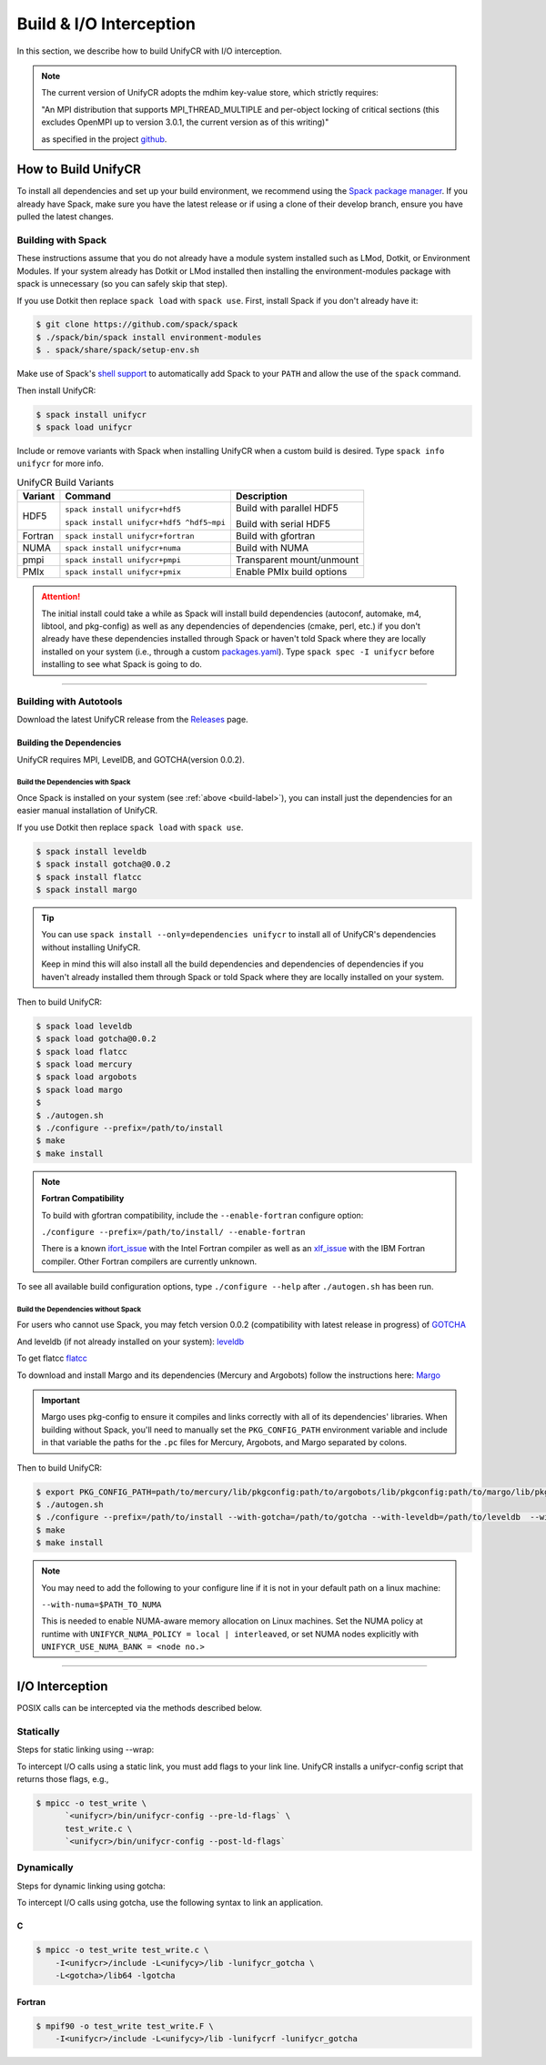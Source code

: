 ========================
Build & I/O Interception
========================

In this section, we describe how to build UnifyCR with I/O interception.

.. note::

    The current version of UnifyCR adopts the mdhim key-value store, which strictly
    requires:

    "An MPI distribution that supports MPI_THREAD_MULTIPLE and per-object locking of
    critical sections (this excludes OpenMPI up to version 3.0.1, the current version as of this writing)"

    as specified in the project `github <https://github.com/mdhim/mdhim-tng>`_.

.. _build-label:

---------------------------
How to Build UnifyCR
---------------------------

To install all dependencies and set up your build environment, we recommend
using the `Spack package manager <https://github.com/spack/spack>`_. If you
already have Spack, make sure you have the latest release or if using a clone
of their develop branch, ensure you have pulled the latest changes.

Building with Spack
********************

These instructions assume that you do not already have a module system installed
such as LMod, Dotkit, or Environment Modules. If your system already has Dotkit
or LMod installed then installing the environment-modules package with spack
is unnecessary (so you can safely skip that step).

If you use Dotkit then replace ``spack load`` with ``spack use``.
First, install Spack if you don't already have it:

.. code-block:: Bash

    $ git clone https://github.com/spack/spack
    $ ./spack/bin/spack install environment-modules
    $ . spack/share/spack/setup-env.sh

Make use of Spack's `shell support <https://spack.readthedocs.io/en/latest/getting_started.html#add-spack-to-the-shell>`_
to automatically add Spack to your ``PATH`` and allow the use of the ``spack``
command.

Then install UnifyCR:

.. code-block:: Bash

    $ spack install unifycr
    $ spack load unifycr

.. Edit the following admonition if the default of variants are changed or when
   new variants are added.

Include or remove variants with Spack when installing UnifyCR when a custom
build is desired. Type ``spack info unifycr`` for more info.

.. table:: UnifyCR Build Variants
   :widths: auto

   =======  ========================================  =========================
   Variant  Command                                   Description
   =======  ========================================  =========================
   HDF5     ``spack install unifycr+hdf5``            Build with parallel HDF5

            ``spack install unifycr+hdf5 ^hdf5~mpi``  Build with serial HDF5
   Fortran  ``spack install unifycr+fortran``         Build with gfortran
   NUMA     ``spack install unifycr+numa``            Build with NUMA
   pmpi     ``spack install unifycr+pmpi``            Transparent mount/unmount
   PMIx     ``spack install unifycr+pmix``            Enable PMIx build options
   =======  ========================================  =========================

.. attention::

    The initial install could take a while as Spack will install build
    dependencies (autoconf, automake, m4, libtool, and pkg-config) as well as
    any dependencies of dependencies (cmake, perl, etc.) if you don't already
    have these dependencies installed through Spack or haven't told Spack where
    they are locally installed on your system (i.e., through a custom
    `packages.yaml <https://spack.readthedocs.io/en/latest/build_settings.html#external-packages>`_).
    Type ``spack spec -I unifycr`` before installing to see what Spack is going
    to do.

---------------------------

Building with Autotools
************************

Download the latest UnifyCR release from the `Releases
<https://github.com/LLNL/UnifyCR/releases>`_ page.

Building the Dependencies
^^^^^^^^^^^^^^^^^^^^^^^^^^

UnifyCR requires MPI, LevelDB, and GOTCHA(version 0.0.2).

Build the Dependencies with Spack
""""""""""""""""""""""""""""""""""

Once Spack is installed on your system (see :ref:`above <build-label>`), you
can install just the dependencies for an easier manual installation of UnifyCR.

If you use Dotkit then replace ``spack load`` with ``spack use``.

.. code-block:: Bash

    $ spack install leveldb
    $ spack install gotcha@0.0.2
    $ spack install flatcc
    $ spack install margo

.. tip::

    You can use ``spack install --only=dependencies unifycr`` to install all of
    UnifyCR's dependencies without installing UnifyCR.

    Keep in mind this will also install all the build dependencies and
    dependencies of dependencies if you haven't already installed them through
    Spack or told Spack where they are locally installed on your system.

Then to build UnifyCR:

.. code-block:: Bash

    $ spack load leveldb
    $ spack load gotcha@0.0.2
    $ spack load flatcc
    $ spack load mercury
    $ spack load argobots
    $ spack load margo
    $
    $ ./autogen.sh
    $ ./configure --prefix=/path/to/install
    $ make
    $ make install

.. note:: **Fortran Compatibility**

    To build with gfortran compatibility, include the ``--enable-fortran``
    configure option:

    ``./configure --prefix=/path/to/install/ --enable-fortran``

    There is a known `ifort_issue <https://github.com/LLNL/UnifyCR/issues/300>`_
    with the Intel Fortran compiler as well as an `xlf_issue <://github.com/LLNL/UnifyCR/issues/304>`_
    with the IBM Fortran compiler. Other Fortran compilers are currently
    unknown.

To see all available build configuration options, type ``./configure --help``
after ``./autogen.sh`` has been run.

.. TODO: Add a section in build docs that shows all the build config options

Build the Dependencies without Spack
"""""""""""""""""""""""""""""""""""""

For users who cannot use Spack, you may fetch version 0.0.2 (compatibility with
latest release in progress) of `GOTCHA <https://github.com/LLNL/GOTCHA/releases>`_

And leveldb (if not already installed on your system):
`leveldb <https://github.com/google/leveldb/releases/tag/v1.20>`_

To get flatcc `flatcc <https://github.com/dvidelabs/flatcc>`_

To download and install Margo and its dependencies (Mercury and Argobots)
follow the instructions here: `Margo <https://xgitlab.cels.anl.gov/sds/margo>`_

.. important::

    Margo uses pkg-config to ensure it compiles and links correctly with all of
    its dependencies' libraries. When building without Spack, you'll need to
    manually set the ``PKG_CONFIG_PATH`` environment variable and include in
    that variable the paths for the ``.pc`` files for Mercury, Argobots, and
    Margo separated by colons.

Then to build UnifyCR:

.. code-block:: Bash

    $ export PKG_CONFIG_PATH=path/to/mercury/lib/pkgconfig:path/to/argobots/lib/pkgconfig:path/to/margo/lib/pkgconfig
    $ ./autogen.sh
    $ ./configure --prefix=/path/to/install --with-gotcha=/path/to/gotcha --with-leveldb=/path/to/leveldb  --with-flatcc=/path/to/flatcc
    $ make
    $ make install

.. note::

    You may need to add the following to your configure line if it is not in
    your default path on a linux machine:

    ``--with-numa=$PATH_TO_NUMA``

    This is needed to enable NUMA-aware memory allocation on Linux machines. Set the
    NUMA policy at runtime with ``UNIFYCR_NUMA_POLICY = local | interleaved``, or set
    NUMA nodes explicitly with ``UNIFYCR_USE_NUMA_BANK = <node no.>``

---------------------------

---------------------------
I/O Interception
---------------------------

POSIX calls can be intercepted via the methods described below.

Statically
**************

Steps for static linking using --wrap:

To intercept I/O calls using a static link, you must add flags to your link
line. UnifyCR installs a unifycr-config script that returns those flags, e.g.,

.. code-block:: Bash

    $ mpicc -o test_write \
          `<unifycr>/bin/unifycr-config --pre-ld-flags` \
          test_write.c \
          `<unifycr>/bin/unifycr-config --post-ld-flags`

Dynamically
**************

Steps for dynamic linking using gotcha:

To intercept I/O calls using gotcha, use the following syntax to link an
application.

C
^^^^^^^^^^^^^^

.. code-block:: Bash

    $ mpicc -o test_write test_write.c \
        -I<unifycr>/include -L<unifycy>/lib -lunifycr_gotcha \
        -L<gotcha>/lib64 -lgotcha

Fortran
^^^^^^^^^^^^^^

.. code-block:: Bash

    $ mpif90 -o test_write test_write.F \
        -I<unifycr>/include -L<unifycy>/lib -lunifycrf -lunifycr_gotcha
